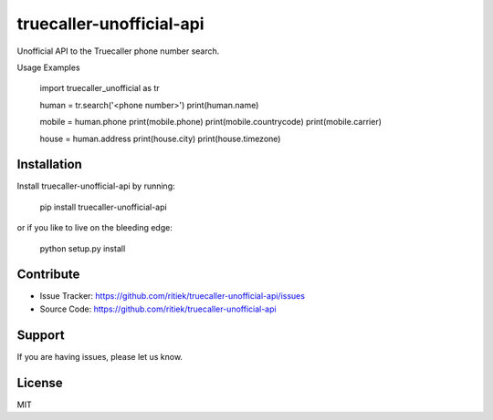 truecaller-unofficial-api
=========================

Unofficial API to the Truecaller phone number search.

Usage Examples

    import truecaller_unofficial as tr

    human = tr.search('<phone number>')
    print(human.name)

    mobile = human.phone
    print(mobile.phone)
    print(mobile.countrycode)
    print(mobile.carrier)

    house = human.address
    print(house.city)
    print(house.timezone)

Installation
------------

Install truecaller-unofficial-api by running:

    pip install truecaller-unofficial-api

or if you like to live on the bleeding edge:

    python setup.py install

Contribute
----------

- Issue Tracker: https://github.com/ritiek/truecaller-unofficial-api/issues
- Source Code: https://github.com/ritiek/truecaller-unofficial-api

Support
-------

If you are having issues, please let us know.

License
-------

MIT
